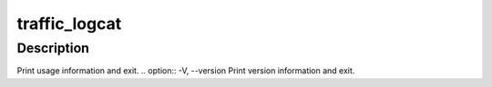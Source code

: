 .. Licensed to the Apache Software Foundation (ASF) under one
   or more contributor license agreements.  See the NOTICE file
   distributed with this work for additional information
   regarding copyright ownership.  The ASF licenses this file
   to you under the Apache License, Version 2.0 (the
   "License"); you may not use this file except in compliance
   with the License.  You may obtain a copy of the License at

   http://www.apache.org/licenses/LICENSE-2.0

   Unless required by applicable law or agreed to in writing,
   software distributed under the License is distributed on an
   "AS IS" BASIS, WITHOUT WARRANTIES OR CONDITIONS OF ANY
   KIND, either express or implied.  See the License for the
   specific language governing permissions and limitations
   under the License.

==============
traffic_logcat
==============

.. program:: traffic_logcat

Description
===========

.. option:: -o PATH, --output_file PATH
.. option:: -a, --auto_filename
.. option:: -f, --follow
.. option:: -C, --clf
.. option:: -E, --elf
.. option:: -S, --squid
.. option:: -2, --elf2
.. option:: -T, --debug_tags
.. option:: -w, --overwrite_output

.. option:: -h, --help
Print usage information and exit.
.. option:: -V, --version
Print version information and exit.


